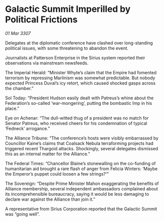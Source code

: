* Galactic Summit Imperilled by Political Frictions

/01 Mar 3307/

Delegates at the diplomatic conference have clashed over long-standing political issues, with some threatening to abandon the event. 

Journalists at Patterson Enterprise in the Sirius system reported their observations via mainstream newsfeeds. 

The Imperial Herald: “Minister Whyte’s claim that the Empire had fomented terrorism by repressing Marlinism was somewhat predictable. But nobody expected Princess Duval’s icy retort, which caused shocked gasps across the chamber.” 

Sol Today: “President Hudson easily dealt with Patreus’s whine about the Federation’s so-called ‘war-mongering’, putting the bombastic Imp in his place.” 

Eye on Achenar: “The dull-witted thug of a president was no match for Senator Patreus, who received cheers for his condemnation of typical ‘Fedneck’ arrogance.”  

The Alliance Tribune: “The conference’s hosts were visibly embarrassed by Councillor Kaine’s claims that Coalsack Nebula terraforming projects had triggered recent Thargoid attacks. Shockingly, several delegates dismissed this as an internal matter for the Alliance.” 

The Federal Times: “Chancellor Blaine’s stonewalling on the co-funding of humanitarian aid brought a rare flash of anger from Felicia Winters: ‘Maybe the Emperor’s puppet could loosen a few strings?’” 

The Sovereign: “Despite Prime Minister Mahon exaggerating the benefits of Alliance membership, several independent ambassadors complained about its incomprehensible bureaucracy, saying it would be less damaging to declare war against the Alliance than join it.” 

A representative from Sirius Corporation reported that the Galactic Summit was “going well”.
